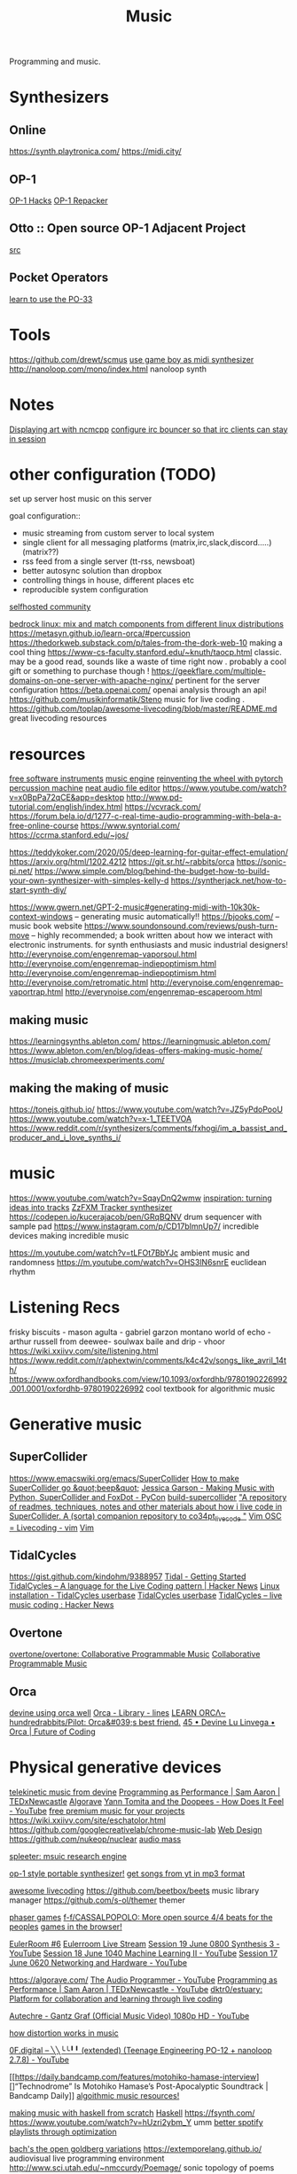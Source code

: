 #+TITLE: Music

Programming and music.
* Synthesizers
** Online
https://synth.playtronica.com/
https://midi.city/
** OP-1
[[https://github.com/op1hacks/docs][OP-1 Hacks]]
[[https://github.com/op1hacks/op1repacker][OP-1 Repacker]]
** Otto :: Open source OP-1 Adjacent Project
[[https://github.com/OTTO-project/OTTO][src]]

** Pocket Operators
[[https://github.com/santiagomarcano/PO-33][learn to use the PO-33]]

* Tools
https://github.com/drewt/scmus
[[https://m.youtube.com/watch?v=3jxcKPoi5Kc][use game boy as midi synthesizer]]
http://nanoloop.com/mono/index.html nanoloop synth
* Notes
[[https://github.com/ngynLk/dotfiles/tree/master/.ncmpcpp][Displaying art with ncmcpp]]
[[https://wiki.znc.in/ZNC][configure irc bouncer so that irc clients can stay in session]]

* other configuration (TODO)
set up server
host music on this server

goal configuration::
- music streaming from custom server to local system
- single client for all messaging platforms (matrix,irc,slack,discord.....) (matrix??)
- rss feed from a single server (tt-rss, newsboat)
- better autosync solution than dropbox
- controlling things in house, different places etc
- reproducible system configuration
[[https://www.reddit.com/r/selfhosted/][selfhosted community]]

[[https://bedrocklinux.org/][bedrock linux: mix and match components from different linux distributions]]
https://metasyn.github.io/learn-orca/#percussion
https://thedorkweb.substack.com/p/tales-from-the-dork-web-10 making a cool
thing
https://www-cs-faculty.stanford.edu/~knuth/taocp.html classic. may be a good
read, sounds like a waste of time right now . probably a cool gift or
something to purchase though !
https://geekflare.com/multiple-domains-on-one-server-with-apache-nginx/
pertinent for the server configuration
https://beta.openai.com/ openai analysis through an api!
https://github.com/musikinformatik/Steno music for live coding .
https://github.com/toplap/awesome-livecoding/blob/master/README.md great
livecoding resources
* resources
[[https://www.spitfireaudio.com/labs/][free software instruments]]
[[https://supercollider.github.io/][music engine]]
[[https://blog.benwiener.com/programming/2019/04/29/reinventing-the-wheel.html][reinventing the wheel with pytorch]]
[[https://metasyn.github.io/learn-orca/#percussion][percussion machine]]
[[https://audiomass.co/][neat audio file editor]]
https://www.youtube.com/watch?v=x0BpPa72qCE&app=desktop
http://www.pd-tutorial.com/english/index.html
https://vcvrack.com/
https://forum.bela.io/d/1277-c-real-time-audio-programming-with-bela-a-free-online-course
https://www.syntorial.com/
https://ccrma.stanford.edu/~jos/

https://teddykoker.com/2020/05/deep-learning-for-guitar-effect-emulation/
https://arxiv.org/html/1202.4212
https://git.sr.ht/~rabbits/orca
https://sonic-pi.net/
https://www.simple.com/blog/behind-the-budget-how-to-build-your-own-synthesizer-with-simples-kelly-d
https://syntherjack.net/how-to-start-synth-diy/

https://www.gwern.net/GPT-2-music#generating-midi-with-10k30k-context-windows
-- generating music automatically!!
https://bjooks.com/ -- music book website
https://www.soundonsound.com/reviews/push-turn-move -- highly recommended; a
book written about how we interact with electronic instruments. for synth
enthusiasts and music industrial designers!
http://everynoise.com/engenremap-vaporsoul.html
http://everynoise.com/engenremap-indiepoptimism.html
http://everynoise.com/engenremap-indiepoptimism.html
http://everynoise.com/retromatic.html
http://everynoise.com/engenremap-vaportrap.html
http://everynoise.com/engenremap-escaperoom.html
** making music
https://learningsynths.ableton.com/
https://learningmusic.ableton.com/
https://www.ableton.com/en/blog/ideas-offers-making-music-home/
https://musiclab.chromeexperiments.com/
** making the making of music
https://tonejs.github.io/
https://www.youtube.com/watch?v=JZ5yPdoPooU
https://www.youtube.com/watch?v=x-1_TEETVOA
https://www.reddit.com/r/synthesizers/comments/fxhogj/im_a_bassist_and_producer_and_i_love_synths_i/

* music
https://www.youtube.com/watch?v=SqayDnQ2wmw
[[https://www.youtube.com/watch?v=ONloOhDLrFU&app=desktop][inspiration: turning ideas into tracks]]
[[https://keithclark.github.io/ZzFXM/tracker/?url=https://raw.githubusercontent.com/keithclark/ZzFXM/master/examples/songs/sanxion.js][ZzFXM Tracker synthesizer]]
https://codepen.io/kucerajacob/pen/GRqBQNV drum sequencer with sample pad
https://www.instagram.com/p/CD17bImnUp7/ incredible devices making incredible music

https://m.youtube.com/watch?v=tLFOt7BbYJc ambient music and randomness
https://m.youtube.com/watch?v=OHS3lN6snrE euclidean rhythm
* Listening Recs
frisky biscuits - mason
agulta - gabriel garzon montano
world of echo - arthur russell
from deewee- soulwax
baile and drip - vhoor
https://wiki.xxiivv.com/site/listening.html
https://www.reddit.com/r/aphextwin/comments/k4c42v/songs_like_avril_14th/
https://www.oxfordhandbooks.com/view/10.1093/oxfordhb/9780190226992.001.0001/oxfordhb-9780190226992 cool textbook for algorithmic music
* Generative music
** SuperCollider
https://www.emacswiki.org/emacs/SuperCollider
[[http://ccrma.stanford.edu/planetccrma/software/supercollider-en/][How to make SuperCollider go &quot;beep&quot;]]
[[https://m.youtube.com/watch?v=YUIPcXduR8E][Jessica Garson - Making Music with Python, SuperCollider and FoxDot - PyCon]]
[[https://github.com/lvm/build-supercollider][build-supercollider]]
[[https://github.com/theseanco/howto_co34pt_liveCode]["A repository of readmes, techniques, notes and other materials about how i live code in SuperCollider. A (sorta) companion repository to co34pt_livecode "]]
[[https://www.reddit.com/r/vim/comments/hwdehp/vim_osc_livecoding/][Vim   OSC = Livecoding - vim]] [[file:vim.org][Vim]]
** TidalCycles
https://gist.github.com/kindohm/9388957
[[http://pages.tidalcycles.org/getting_started.html#linux][Tidal - Getting Started]]
[[https://news.ycombinator.com/item?id=13947537][TidalCycles – A language for the Live Coding pattern | Hacker News]]
[[https://tidalcycles.org/index.php/Linux_installation][Linux installation - TidalCycles userbase]]
[[https://tidalcycles.org/index.php/Welcome][TidalCycles userbase]]
[[https://news.ycombinator.com/item?id=13947537][TidalCycles – live music coding : Hacker News]]
** Overtone
[[https://github.com/overtone/overtone/][overtone/overtone: Collaborative Programmable Music]]
[[https://github.com/overtone/overtone][Collaborative Programmable Music ]]
** Orca
[[https://m.youtube.com/watch?feature=youtu.be&v=OP8bsXbJlpw][devine using orca well]]
[[https://llllllll.co/t/orca/22492][Orca - Library - lines]]
[[https://metasyn.github.io/learn-orca/#percussion][LEARN ORCΛ~]]
[[https://github.com/hundredrabbits/Pilot][hundredrabbits/Pilot: Orca&#039;s best friend.]]
[[https://futureofcoding.org/episodes/045][45 • Devine Lu Linvega • Orca | Future of Coding]]
* Physical generative devices
[[https://wiki.xxiivv.com/site/telekinesis.html][telekinetic music from devine]]
[[https://m.youtube.com/watch?v=TK1mBqKvIyU][Programming as Performance | Sam Aaron | TEDxNewcastle]]
[[https://algorave.com][Algorave]]
[[https://m.youtube.com/watch?v=VW_SFmS17ao][Yann Tomita and the Doopees - How Does It Feel - YouTube]]
[[https://www.unminus.com/][free premium music for your projects]]
https://wiki.xxiivv.com/site/eschatolor.html
https://github.com/googlecreativelab/chrome-music-lab [[file:web_design.org][Web Design]]
https://github.com/nukeop/nuclear
[[https://audiomass.co/][audio mass]]

[[https://deezer.io/releasing-spleeter-deezer-r-d-source-separation-engine-2b88985e797e][spleeter: msuic research engine]]

[[https://github.com/prajwal1121/Portable-Synth][op-1 style portable synthesizer!]]
[[https://github.com/deepjyoti30/ytmdl][get songs from yt in mp3 format]]

[[https://github.com/toplap/awesome-livecoding][awesome livecoding]]
https://github.com/beetbox/beets music library manager
https://github.com/s-ol/themer themer

[[http://labs.phaser.io/][phaser games]]
[[https://github.com/f-f/CASSALPOPOLO][f-f/CASSALPOPOLO: More open source 4/4 beats for the peoples]]
[[https://arcade.makecode.com/][games in the browser!]]

[[http://eulerroom.com][EulerRoom #6]]
[[https://invidio.us/watch?nojs=1&amp;v=3HXcb5_RuNg][Eulerroom Live Stream]]
[[https://m.youtube.com/watch?v=30FiQ8m4aoo&index=23&list=PLyrlk8Xaylp5mvxARtX5ncjy9p4X_Ajwd][Session 19 June 0800 Synthesis 3 - YouTube]]
[[https://m.youtube.com/watch?v=09w54uhb1TE&list=PLyrlk8Xaylp5mvxARtX5ncjy9p4X_Ajwd&index=17][Session 18 June 1040 Machine Learning II - YouTube]]
[[https://m.youtube.com/watch?v=EjuetJ00Z0M&t=3m17s][Session 17 June 0620 Networking and Hardware - YouTube]]

[[https://algorave.com/][https://algorave.com/]]
[[https://m.youtube.com/channel/UCpKb02FsH4WH4X_2xhIoJ1A][The Audio Programmer - YouTube]]
[[https://m.youtube.com/watch?v=TK1mBqKvIyU][Programming as Performance | Sam Aaron | TEDxNewcastle - YouTube]]
[[https://github.com/dktr0/estuary][dktr0/estuary: Platform for collaboration and learning through live coding]]

[[https://m.youtube.com/watch?v=ev3vENli7wQ][Autechre - Gantz Graf (Official Music Video) 1080p HD - YouTube]]

[[https://news.ycombinator.com/item?id=23232268][how distortion works in music]]

[[https://m.youtube.com/watch?v=HTSJZcSUiIQ][0F.digital – ╲╲╰╰╹╹ (extended) (Teenage Engineering PO-12 + nanoloop 2.7.8) - YouTube]]

[[https://daily.bandcamp.com/features/motohiko-hamase-interview][]“Technodrome” Is Motohiko Hamase’s Post-Apocalyptic Soundtrack | Bandcamp Daily]]
[[https://slab.org/][algoithmic music resources!]]

[[https://www.youtube.com/watch?v=FYTZkE5BZ-0&app=desktop][making music with haskell from scratch]] [[file:haskell.org][Haskell]]
https://fsynth.com/
https://www.youtube.com/watch?v=hUzri2ybm_Y umm
[[https://www.youtube.com/watch?app=desktop&v=nQ5He4gkCzc][better spotify playlists through optimization]]

[[https://opengoldbergvariations.org/][bach's the open goldberg variations]]
https://extemporelang.github.io/ audiovisual live programming environment
http://www.sci.utah.edu/~nmccurdy/Poemage/ sonic topology of poems
[[https://ccrma.stanford.edu/][computer research in music and acoustic]]
https://brentwestbrook.com/
http://npisanti.com/pages/np-samples.html fun list of wild audio sample recordings

https://808303.studio/ imitations of the tr808 and tr303 synthesizers
https://pressurecookerreliefvalve.bandcamp.com/album/towards-a-new-architecture
https://www.youtube.com/watch?v=WY5o2plCfKk&app=desktop
https://soundcloud.com/2xln/fausto-mercier-glutrmx
https://github.com/thi-ng/synstack forth vm for audio dsl experiments
[[https://www.reddit.com/r/haskell/comments/gtq3yk/making_music_with_haskell_from_scratch/][making music in haskell!]]

